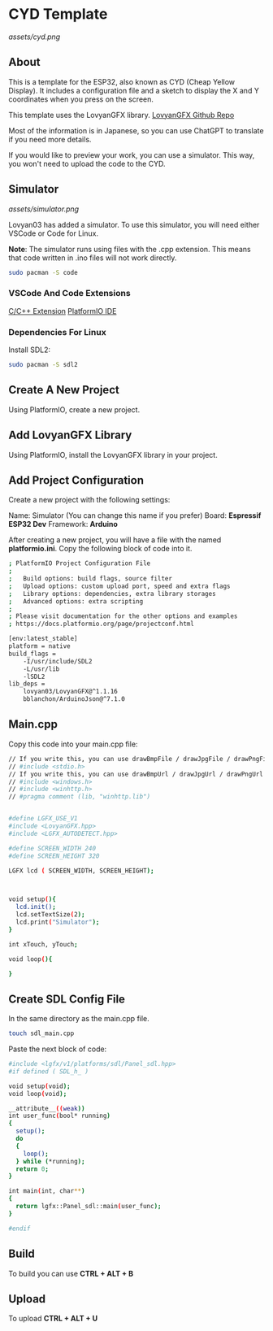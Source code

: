 * CYD Template

[[assets/cyd.png]]

** About
This is a template for the ESP32, also known as CYD (Cheap Yellow Display). It includes a configuration file and a sketch to display the X and Y coordinates when you press on the screen.

This template uses the LovyanGFX library.
[[https://github.com/lovyan03/LovyanGFX][LovyanGFX Github Repo]]

Most of the information is in Japanese, so you can use ChatGPT to translate if you need more details.

If you would like to preview your work, you can use a simulator. This way, you won't need to upload the code to the CYD.

** Simulator

[[assets/simulator.png]]

Lovyan03 has added a simulator. To use this simulator, you will need either VSCode or Code for Linux.

*Note*: The simulator runs using files with the .cpp extension. This means that code written in .ino files will not work directly.

#+begin_src bash
sudo pacman -S code
#+end_src

*** VSCode And Code Extensions

[[https://marketplace.visualstudio.com/items?itemName=ms-vscode.cpptools][C/C++ Extension]]
[[https://marketplace.visualstudio.com/items?itemName=platformio.platformio-ide][PlatformIO IDE]]

*** Dependencies For Linux

Install SDL2:

#+begin_src bash
sudo pacman -S sdl2
#+end_src

** Create A New Project

Using PlatformIO, create a new project.

** Add LovyanGFX Library

Using PlatformIO, install the LovyanGFX library in your project.

** Add Project Configuration

Create a new project with the following settings:

Name: Simulator (You can change this name if you prefer)
Board: *Espressif ESP32 Dev*
Framework: *Arduino*

After creating a new project, you will have a file with the named *platformio.ini*. Copy the following block of code into
it.

#+begin_src bash
; PlatformIO Project Configuration File
;
;   Build options: build flags, source filter
;   Upload options: custom upload port, speed and extra flags
;   Library options: dependencies, extra library storages
;   Advanced options: extra scripting
;
; Please visit documentation for the other options and examples
; https://docs.platformio.org/page/projectconf.html

[env:latest_stable]
platform = native
build_flags = 
	-I/usr/include/SDL2
	-L/usr/lib
	-lSDL2
lib_deps = 
	lovyan03/LovyanGFX@^1.1.16
	bblanchon/ArduinoJson@^7.1.0
#+end_src

** Main.cpp

Copy this code into your main.cpp file:

#+begin_src bash
// If you write this, you can use drawBmpFile / drawJpgFile / drawPngFile
// #include <stdio.h>
// If you write this, you can use drawBmpUrl / drawJpgUrl / drawPngUrl ( for Windows )
// #include <windows.h>
// #include <winhttp.h>
// #pragma comment (lib, "winhttp.lib")


#define LGFX_USE_V1
#include <LovyanGFX.hpp>
#include <LGFX_AUTODETECT.hpp>

#define SCREEN_WIDTH 240
#define SCREEN_HEIGHT 320

LGFX lcd ( SCREEN_WIDTH, SCREEN_HEIGHT);



void setup(){
  lcd.init();
  lcd.setTextSize(2);
  lcd.print("Simulator");
}

int xTouch, yTouch;

void loop(){

}
#+end_src

** Create SDL Config File

In the same directory as the main.cpp file.

#+begin_src bash
touch sdl_main.cpp
#+end_src

Paste the next block of code:

#+begin_src bash
#include <lgfx/v1/platforms/sdl/Panel_sdl.hpp>
#if defined ( SDL_h_ )

void setup(void);
void loop(void);

__attribute__((weak))
int user_func(bool* running)
{
  setup();
  do
  {
    loop();
  } while (*running);
  return 0;
}

int main(int, char**)
{
  return lgfx::Panel_sdl::main(user_func);
}

#endif

#+end_src

** Build
To build you can use *CTRL + ALT + B*

** Upload

To upload *CTRL + ALT + U*
